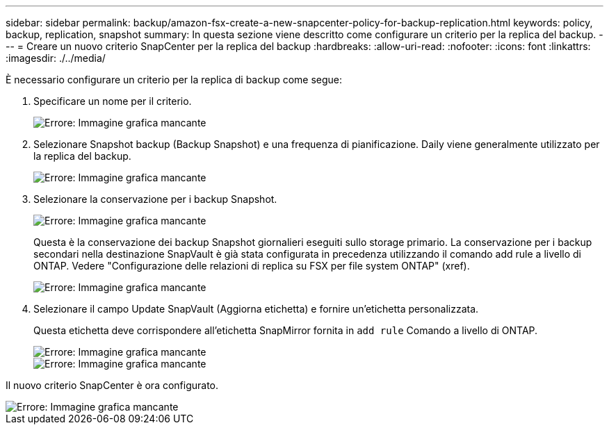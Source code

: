 ---
sidebar: sidebar 
permalink: backup/amazon-fsx-create-a-new-snapcenter-policy-for-backup-replication.html 
keywords: policy, backup, replication, snapshot 
summary: In questa sezione viene descritto come configurare un criterio per la replica del backup. 
---
= Creare un nuovo criterio SnapCenter per la replica del backup
:hardbreaks:
:allow-uri-read: 
:nofooter: 
:icons: font
:linkattrs: 
:imagesdir: ./../media/


[role="lead"]
È necessario configurare un criterio per la replica di backup come segue:

. Specificare un nome per il criterio.
+
image::amazon-fsx-image79.png[Errore: Immagine grafica mancante]

. Selezionare Snapshot backup (Backup Snapshot) e una frequenza di pianificazione. Daily viene generalmente utilizzato per la replica del backup.
+
image::amazon-fsx-image80.png[Errore: Immagine grafica mancante]

. Selezionare la conservazione per i backup Snapshot.
+
image::amazon-fsx-image81.png[Errore: Immagine grafica mancante]

+
Questa è la conservazione dei backup Snapshot giornalieri eseguiti sullo storage primario. La conservazione per i backup secondari nella destinazione SnapVault è già stata configurata in precedenza utilizzando il comando add rule a livello di ONTAP. Vedere "Configurazione delle relazioni di replica su FSX per file system ONTAP" (xref).

+
image::amazon-fsx-image82.png[Errore: Immagine grafica mancante]

. Selezionare il campo Update SnapVault (Aggiorna etichetta) e fornire un'etichetta personalizzata.
+
Questa etichetta deve corrispondere all'etichetta SnapMirror fornita in `add rule` Comando a livello di ONTAP.

+
image::amazon-fsx-image83.png[Errore: Immagine grafica mancante]

+
image::amazon-fsx-image84.png[Errore: Immagine grafica mancante]



Il nuovo criterio SnapCenter è ora configurato.

image::amazon-fsx-image85.png[Errore: Immagine grafica mancante]
